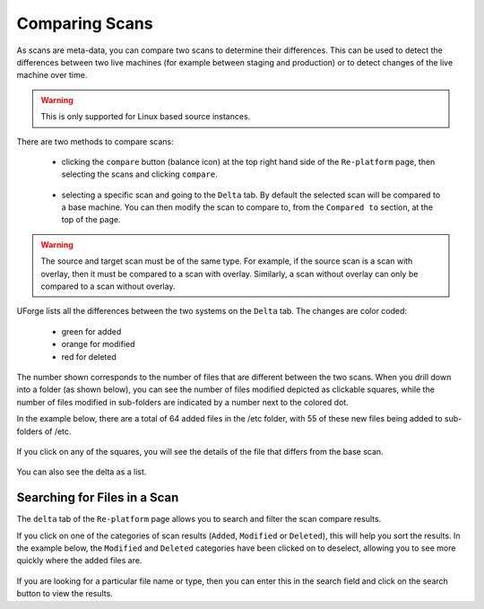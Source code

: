 .. Copyright 2018 FUJITSU LIMITED

.. _migration-scan-compare:

Comparing Scans
---------------

As scans are meta-data, you can compare two scans to determine their differences.  This can be used to detect the differences between two live machines (for example between staging and production) or to detect changes of the live machine over time.

.. warning:: This is only supported for Linux based source instances.

There are two methods to compare scans:

	* clicking the ``compare`` button (balance icon) at the top right hand side of the ``Re-platform`` page, then selecting the scans and clicking ``compare``.

		.. image:: /images/replatform-compare-icon.png

	* selecting a specific scan and going to the ``Delta`` tab. By default the selected scan will be compared to a base machine. You can then modify the scan to compare to, from the ``Compared to`` section, at the top of the page.

		.. image:: /images/replatform-delta-tab.png

.. warning:: The source and target scan must be of the same type. For example, if the source scan is a scan with overlay, then it must be compared to a scan with overlay. Similarly, a scan without overlay can only be compared to a scan without overlay.

UForge lists all the differences between the two systems on the ``Delta`` tab. The changes are color coded:

	* green for added
	* orange for modified
	* red for deleted

The number shown corresponds to the number of files that are different between the two scans. When you drill down into a folder (as shown below), you can see the number of files modified depicted as clickable squares, while the number of files modified in sub-folders are indicated by a number next to the colored dot.

In the example below, there are a total of 64 added files in the /etc folder, with 55 of these new files being added to sub-folders of /etc.

	.. image:: /images/scan-compare-example.png

If you click on any of the squares, you will see the details of the file that differs from the base scan.

	.. image:: /images/scan-compare-details.png

You can also see the delta as a list.

	.. image:: /images/scan-compare-list.png

Searching for Files in a Scan
~~~~~~~~~~~~~~~~~~~~~~~~~~~~~

The ``delta`` tab of the ``Re-platform`` page allows you to search and filter the scan compare results.

If you click on one of the categories of scan results (``Added``, ``Modified`` or ``Deleted``), this will help you sort the results. In the example below, the ``Modified`` and ``Deleted`` categories have been clicked on to deselect, allowing you to see more quickly where the added files are.

	.. image:: /images/scan-compare-filter.png

If you are looking for a particular file name or type, then you can enter this in the search field and click on the search button to view the results.